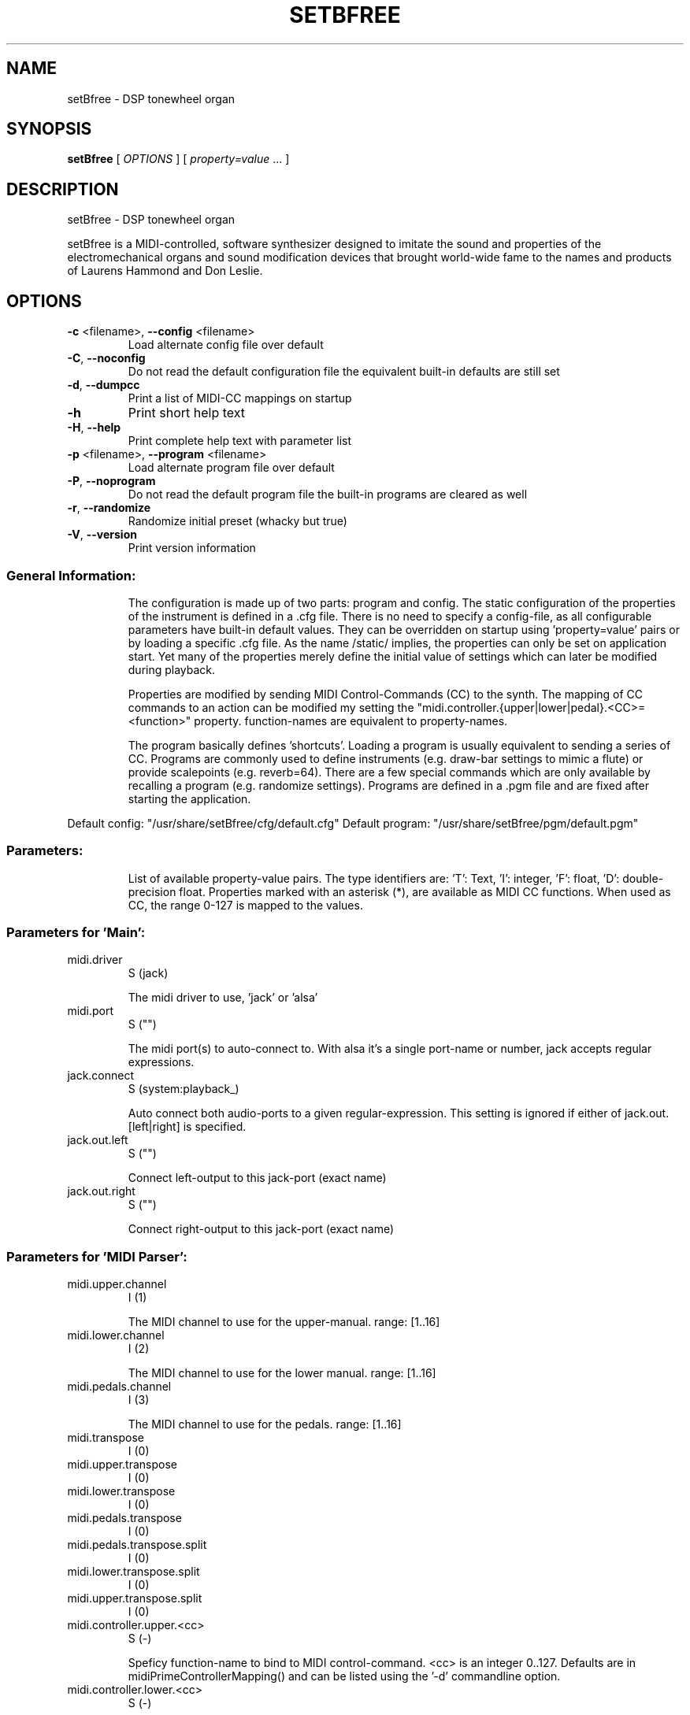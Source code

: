 .\" DO NOT MODIFY THIS FILE!  It was generated by help2man 1.40.4.
.TH SETBFREE "1" "July 2012" "setBfree 0.5.0" "User Commands"
.SH NAME
setBfree \- DSP tonewheel organ
.SH SYNOPSIS
.B setBfree
[ \fIOPTIONS \fR] [ \fIproperty=value \fR... ]
.SH DESCRIPTION
setBfree \- DSP tonewheel organ
.PP
setBfree is a MIDI\-controlled, software synthesizer designed to imitate
the sound and properties of the electromechanical organs and sound
modification devices that brought world\-wide fame to the names and
products of Laurens Hammond and Don Leslie.
.SH OPTIONS
.TP
\fB\-c\fR <filename>, \fB\-\-config\fR <filename>
Load alternate config file over default
.TP
\fB\-C\fR, \fB\-\-noconfig\fR
Do not read the default configuration file
the equivalent built\-in defaults are still set
.TP
\fB\-d\fR, \fB\-\-dumpcc\fR
Print a list of MIDI\-CC mappings on startup
.TP
\fB\-h\fR
Print short help text
.TP
\fB\-H\fR, \fB\-\-help\fR
Print complete help text with parameter list
.TP
\fB\-p\fR <filename>, \fB\-\-program\fR <filename>
Load alternate program file over default
.TP
\fB\-P\fR, \fB\-\-noprogram\fR
Do not read the default program file
the built\-in programs are cleared as well
.TP
\fB\-r\fR, \fB\-\-randomize\fR
Randomize initial preset (whacky but true)
.TP
\fB\-V\fR, \fB\-\-version\fR
Print version information
.SS "General Information:"
.IP
The configuration is made up of two parts: program and config.
The static configuration of the properties of the instrument is defined in
a .cfg file. There is no need to specify a config\-file, as all configurable
parameters have built\-in default values. They can be overridden on startup
using 'property=value' pairs or by loading a specific .cfg file.
As the name /static/ implies, the properties can only be set on application
start. Yet many of the properties merely define the initial value of
settings which can later be modified during playback.
.IP
Properties are modified by sending MIDI Control\-Commands (CC) to the synth.
The mapping of CC commands to an action can be modified my setting the
"midi.controller.{upper|lower|pedal}.<CC>=<function>" property.
function\-names are equivalent to property\-names.
.IP
The program basically defines 'shortcuts'. Loading a program is usually
equivalent to sending a series of CC. Programs are commonly used to define
instruments (e.g. draw\-bar settings to mimic a flute) or provide scalepoints (e.g. reverb=64).  There are a few special commands which are
only available by recalling a program (e.g. randomize settings).
Programs are defined in a .pgm file and are fixed after starting
the application.
.PP
Default config: "/usr/share/setBfree/cfg/default.cfg"
Default program: "/usr/share/setBfree/pgm/default.pgm"
.SS "Parameters:"
.IP
List of available property\-value pairs. The type identifiers are:
\&'T': Text, 'I': integer, 'F': float, 'D': double\-precision float.
Properties marked with an asterisk (*), are available as MIDI CC
functions. When used as CC, the range 0\-127 is mapped to the values.
.SS "Parameters for 'Main':"
.TP
midi.driver
S  (jack)
.IP
The midi driver to use, 'jack' or 'alsa'
.TP
midi.port
S  ("")
.IP
The midi port(s) to auto\-connect to. With alsa it's a single port\-name or number, jack accepts regular expressions.
.TP
jack.connect
S  (system:playback_)
.IP
Auto connect both audio\-ports to a given regular\-expression. This setting is ignored if either of jack.out.[left|right] is specified.
.TP
jack.out.left
S  ("")
.IP
Connect left\-output to this jack\-port (exact name)
.TP
jack.out.right
S  ("")
.IP
Connect right\-output to this jack\-port (exact name)
.SS "Parameters for 'MIDI Parser':"
.TP
midi.upper.channel
I  (1)
.IP
The MIDI channel to use for the upper\-manual. range: [1..16]
.TP
midi.lower.channel
I  (2)
.IP
The MIDI channel to use for the lower manual. range: [1..16]
.TP
midi.pedals.channel
I  (3)
.IP
The MIDI channel to use for the pedals. range: [1..16]
.TP
midi.transpose
I  (0)
.TP
midi.upper.transpose
I  (0)
.TP
midi.lower.transpose
I  (0)
.TP
midi.pedals.transpose
I  (0)
.TP
midi.pedals.transpose.split
I  (0)
.TP
midi.lower.transpose.split
I  (0)
.TP
midi.upper.transpose.split
I  (0)
.TP
midi.controller.upper.<cc>
S  (\-)
.IP
Speficy function\-name to bind to MIDI control\-command. <cc> is an integer 0..127. Defaults are in midiPrimeControllerMapping() and can be listed using the '\-d' commandline option.
.TP
midi.controller.lower.<cc>
S  (\-)
.IP
see midi.controller.upper
.TP
midi.controller.pedals.<cc>
S  (\-)
.IP
see midi.controller.upper
.SS "Parameters for 'MIDI Program Parser':"
.TP
pgm.controller.offset
I  (1)
.IP
Compensate for MIDI controllers that number the programs from 1 to 128. Internally we use 0\-127, as does MIDI. range: [0,1]
.SS "Parameters for 'Tone Generator':"
.TP
osc.tuning
D  (440.0)
.IP
range: [220..880]
.TP
osc.temperament
S  ("gear60")
.IP
one of: "equal", "gear60", "gear50"
.TP
osc.x\-precision
D  (0.001)
.TP
osc.perc.fast
D  (1.0)
.IP
Fast Decay (seconds)
.TP
osc.perc.slow
D  (4.0)
.IP
Slow Decay (seconds)
.TP
osc.perc.normal
D  (1.0)
.IP
Sets the percussion starting gain of the envelope for normal volume; range [0..1]
.TP
osc.perc.soft
D  (0.5012)
.IP
Sets the percussion starting gain of the envelope for soft volume. range [0..1[ (less than 1.0)
.TP
osc.perc.gain
D  (11.0)
.IP
Sets the percussion gain scaling factor
.TP
osc.perc.bus.a
I  (3)
.IP
range [0..8]
.TP
osc.perc.bus.b
I  (4)
.IP
range [0..8]
.TP
osc.perc.bus.trig
I  (8)
.IP
range [\-1..8]
.TP
osc.eq.macro
S  ("chspline")
.IP
one of "chspline", "peak24", "peak46"
.TP
osc.eq.p1y
D  (1.0)
.IP
EQ spline parameter
.TP
osc.eq.r1y
D  (0.0)
.IP
EQ spline parameter
.TP
osc.eq.p4y
D  (1.0)
.IP
EQ spline parameter
.TP
osc.eq.r4y
D  (0.0)
.IP
EQ spline parameter
.TP
osc.eqv.ceiling
D  (1.0)
.IP
Normalize EQ parameters.
.TP
osc.eqv.<oscnum>
D  (\-)
.IP
oscnum=[0..127], value: [0..osc.eqv.ceiling]; default values are calculated depending on selected osc.eq.macro and tone\-generator\-model.
.TP
osc.harmonic.<h>
D  (\-)
.IP
speficy level of given harmonic number.
.TP
osc.harmonic.w<w>.f<h>
D  (\-)
.IP
w: number of wheel [0..91], h: harmonic number
.TP
osc.terminal.t<t>.w<w>
D  (\-)
.IP
t,w: wheel\-number [0..91]
.TP
osc.taper.k<key>.b<bus>.t<wheel>
D  (\-)
.TP
osc.crosstalk.k<key>
S  (\-)
.IP
value colon\-separated: "<int:bus>:<int:wheel>:<double:level>"
.TP
osc.compartment\-crosstalk
D  (0.01)
.IP
crosstalk between tonewheels in the same compartment. The value refers to the amount of rogue signal picked up; range: [0..1]
.TP
osc.transformer\-crosstalk
D  (0)
.IP
crosstalk between transformers on the top of the tg; range: [0..1]
.TP
osc.terminalstrip\-crosstalk
D  (0.01)
.IP
crosstalk between connection on the terminal strip; range: [0..1]
.TP
osc.wiring\-crosstalk
D  (0.01)
.IP
throttle on the crosstalk distribution model for wiring; range: [0..1]
.TP
osc.contribution\-floor
D  (0.0000158)
.IP
Signals weaker than this are not put on the contribution list; range: [0..1]
.TP
osc.contribution\-min
D  (0)
.IP
If non\-zero, signals that are placed on the contribution have at least this level; range: [0..1]
.TP
osc.attack.click.level
D  (0.5)
.IP
range: [0..1]
.TP
osc.attack.click.maxlength
D  (0.6250)
.IP
range: [0..1]. 1.0 corresponds to BUFFER_SIZE_SAMPLES audio\-samples
.TP
osc.attack.click.minlength
D  (0.1250)
.IP
range: [0..1]. 1.0 corresponds to BUFFER_SIZE_SAMPLES audio\-samples
.TP
osc.release.click.level
D  (0.25)
.IP
range: [0..1]
.TP
osc.release.model
S  ("linear")
.IP
one of "click", "cosine", "linear", "shelf"
.TP
osc.attack.model
S  ("click")
.IP
one of "click", "cosine", "linear", "shelf"
.SS "Parameters for 'Vibrato Effect':"
.TP
scanner.hz
D  (7.25)
.IP
range: [4..22]
.TP
scanner.modulation.v1
D  (3.0)
.IP
range: [0..12]
.TP
scanner.modulation.v2
D  (6.0)
.IP
range: [0..12]
.TP
scanner.modulation.v3
D  (9.0)
.IP
range: [0..12]
.SS "Parameters for 'Preamp/Overdrive Effect':"
.TP
overdrive.inputgain
F* (0.3567)
.IP
This is how much the input signal is scaled as it enters the overdrive effect. The default value is quite hot, but you can of course try it in anyway you like; range [0..1]
.TP
overdrive.outputgain
F* (0.07873)
.IP
This is how much the signal is scaled as it leaves the overdrive effect. Essentially this value should be as high as possible without clipping (and you *will* notice when it does \- Test with a bass\-chord on 88 8888 000 with percussion enabled and full swell, but do turn down the amplifier/headphone volume first!); range [0..1]
.TP
xov.ctl_biased
F* (0.5347)
.IP
bias base; range [0..1]
.TP
xov.ctl_biased_gfb
F* (0.6214)
.IP
Global [negative] feedback control; range [0..1]
.TP
overdrive.character
F* (\-)
.IP
Abstraction to set xov.ctl_biased_fb and xov.ctl_biased_fb2
.TP
xov.ctl_biased_fb
F* (0.5821)
.IP
This parameter behaves somewhat like an analogue tone control for bass mounted before the overdrive stage. Unity is somewhere around he value 0.6, lesser values takes away bass and lowers the volume while higher values gives more bass and more signal into the overdrive. Must be less than 1.0.
.TP
xov.ctl_biased_fb2
F* (0.999)
.IP
The fb2 parameter has the same function as fb1 but controls the signal after the overdrive stage. Together the two parameters are useful in that they can reduce the amount of bass going into the overdrive and then recover it on the other side. Must be less than 1.0.
.TP
xov.ctl_sagtobias
F* (0.1880)
.IP
This parameter is part of an attempt to recreate an artefact called 'power sag'. When a power amplifier is under heavy load the voltage drops and alters the operating parameters of the unit, usually towards more and other kinds of distortion. The sagfb parameter controls the rate of recovery from the sag effect when the load is lifted. Must be less than 1.0.
.SS "Parameters for 'Leslie Cabinet Effect':"
.TP
whirl.bypass
I  (0)
.IP
if set to 1, completely bypass leslie emulation
.TP
rotary.speed\-preset
I* (0)
.IP
horn and drum speed. 0:stopped, 1:slow, 2:fast
.TP
whirl.horn.slowrpm
D  (40.0)
.TP
whirl.horn.fastrpm
D  (400.0)
.TP
whirl.horn.accelleration
D  (2.0)
.IP
revolutions per sec.
.TP
whirl.horn.decelleration
D  (2.6)
.IP
revolutions per sec.
.TP
whirl.drum.slowrpm
D  (30.0)
.TP
whirl.drum.fastrpm
D  (330.0)
.TP
whirl.drum.accelleration
D  (0.7)
.IP
revolutions per sec.
.TP
whirl.drum.decelleration
D  (0.6)
.IP
revolutions per sec.
.TP
whirl.horn.radius
D  (19.2)
.IP
in centimeter.
.TP
whirl.drum.radius
D  (22.0)
.IP
in centimeter.
.TP
whirl.mic.distance
D  (42.0)
.IP
distance from mic to origin in centimeters.
.TP
whirl.horn.level
D  (0.7)
.TP
whirl.horn.leak
D  (0.15)
.TP
whirl.drum.filter.type
I* (8)
.IP
Filter type: 0\-8. see "Filter types" below
.TP
whirl.drum.filter.q
D* (1.6016)
.TP
whirl.drum.filter.hz
D* (811.9695)
.TP
whirl.drum.filter.gain
D* (\fB\-38\fR.9291)
.TP
whirl.horn.filter.a.type
I* (0)
.TP
whirl.horn.filter.a.hz
D* (4500)
.IP
Filter frequency; range: [250..8000]
.TP
whirl.horn.filter.a.q
D* (2.7456)
.IP
Filter Quality; range: [0.01..6.0]
.TP
whirl.horn.filter.a.gain
D* (\fB\-30\fR.0)
.IP
range: [\-48.0..48.0]
.TP
whirl.horn.filter.b.type
I* (7)
.TP
whirl.horn.filter.b.hz
D* (300.0)
.TP
whirl.horn.filter.b.q
D* (1.0)
.TP
whirl.horn.filter.b.gain
D* (\fB\-30\fR.0)
.TP
whirl.horn.comb.a.feedback
D  (\fB\-0\fR.55)
.TP
whirl.horn.comb.a.delay
I  (38)
.TP
whirl.horn.comb.b.feedback
D  (\fB\-0\fR.3508)
.TP
whirl.horn.comb.b.delay
D  (120)
.SS "Parameters for 'Reverb Effect':"
.TP
reverb.wet
D  (0.3)
.IP
Wet signal level; range [0..1]
.TP
reverb.dry
D  (0.7)
.IP
Dry signal level; range [0..1]
.TP
reverb.inputgain
D  (0.025)
.IP
Input Gain; range [0..1]
.TP
reverb.outputgain
D  (1.0)
.IP
Note: modifies dry/wet.
.TP
reverb.mix
D  (0.3)
.IP
Note: modifies dry/wet.
.SS "Parameters for 'Convolution Reverb Effect':"
.TP
convolution.mix
D* (1.0)
.IP
Note: modifies dry/wet. [0..1]
.TP
convolution.ir.file
S  (/usr/share/setBfree/ir/ir_leslie\-%04d.wav)
.IP
convolution sample filename
.TP
convolution.ir.channel.<int>
I  (1)
.TP
convolution.ir.gain.<int>
D  (0.04)
.TP
convolution.ir.delay.<int>
I  (0)
.SS "Filter Types (for Leslie):"
.TP
0
LPF low\-pass
.TP
1
HPF high\-pass
.TP
2
BF0 band\-pass 0
.TP
3
BF1 band\-pass 1
.TP
4
NOT notch
.TP
5
APF all\-pass
.TP
6
PEQ peaking eq
.TP
7
LSH low shelf
.TP
8
HSH high shelf
.PP
Note that the gain parameter does not apply to type 0 Low\-Pass\-Filters.
.SS "Additional MIDI Control-Command Functions:"
.IP
Note: the range is always 0..127 (MIDI value) and mapped to the available values.
.TP
{upper|lower|pedal}.drawbar<NUM>
I* (\-)
.IP
where <NUM> is [16, 513, 8, 4, 223, 2, 135 , 113, 1]
Set drawbar overtone volume [0..8].
The range is inversely mapped to the position of the drawbar, so that fader\-like controllers work in reverse, like real drawbars. Also note that the controller values are quantized into 0, ... 8 to correspond to the nine discrete positions of the original drawbar system:
0:8 (loudest), 1\-15:7, 16\-31:6,  32\-47:5, 48\-63:4, 64\-79:3, 80\-92:2, 96\-110:1, 111\-127:0(off)
.TP
rotary.speed\-preset
I* (\-)
.IP
set horn and drum speed; 0\-stop, 1:slow, 2:fast
.TP
rotary.speed\-toggle
I* (\-)
.IP
toggle rotary.speed\-preset between 1/2
.TP
rotary.speed\-select
I* (\-)
.TP
low\-level access function 0..8:
3^2 combinations) [stop/slow/fast]^[horn|drum]
.TP
swellpedal1
D* (0.7)
.IP
set swell pedal gain
.TP
swellpedal2
D* (0.7)
.IP
identical to swellpedal1
.TP
vibrato.knob
I* (0)
.IP
<22:vibrato1, <44:chorus1, <66:vibrato2, <88:chorus2, <110vibrato3, >=110:chorus3
.TP
vibrato.routing
I* (0)
.IP
<32:off, <64:lower, <96:upper, >=96:both
.TP
percussion.enable
I* (0)
.IP
<16:off, <63:normal, <112:soft, >=112:off
.TP
percussion.decay
I* (0)
.IP
<64: fast\-decay, >=64 slow decay
.TP
percussion.harmonic
I* (0)
.IP
<64: third harmonic, >=64 second harmonic
.SH EXAMPLES
setBfree
setBfree \fB\-p\fR pgm/default.pgm midi.port="a2j:[AV]" midi.driver="jack"
setBfree midi.port="129" midi.driver="alsa" jack.connect="jack_rack:in_"
setBfree jack.out.left="system:playback_7" jack.out.left="system:playback_8"
.SH "REPORTING BUGS"
Report bugs to <robin@gareus.org> or <pantherb@setbfree.org>.
.br
Website and manual: <http://setbfree.org>
.SH COPYRIGHT
Copyright \(co 2003\-2004 Fredrik Kilander <fk@dsv.su.se>
.br
Copyright \(co 2008\-2012 Robin Gareus <robin@gareus.org>
.br
Copyright \(co 2010 Ken Restivo <ken@restivo.org>
.br
Copyright \(co 2012 Will Panther <pantherb@setbfree.org>
.PP
.br
This is free software; see the source for copying conditions.  There is NO
warranty; not even for MERCHANTABILITY or FITNESS FOR A PARTICULAR PURPOSE.
